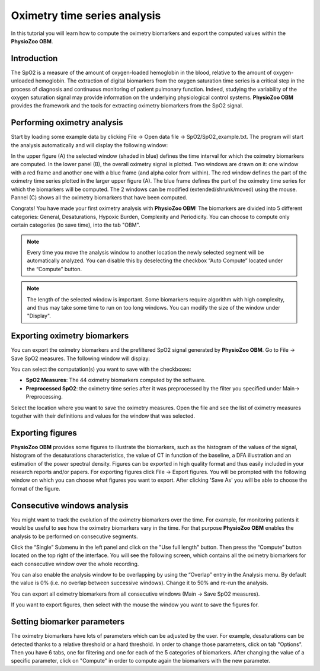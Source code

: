 Oximetry time series analysis
==========

In this tutorial you will learn how to compute the oximetry biomarkers and export the computed values within the **PhysioZoo OBM**.

**Introduction**
----------------------

The SpO2 is a measure of the amount of oxygen-loaded hemoglobin in the blood, relative to the amount of oxygen-unloaded hemoglobin. The extraction of digital biomarkers from the oxygen saturation time series is a critical step in the process of diagnosis and continuous monitoring of patient pulmonary function. Indeed, studying the variability of the oxygen saturation signal may provide information on the underlying physiological control systems. **PhysioZoo OBM** provides the framework and the tools for extracting oximetry biomarkers from the SpO2 signal.


**Performing oximetry analysis**
------------------------------

Start by loading some example data by clicking File -> Open data file -> SpO2/SpO2_example.txt. The program will start the analysis automatically and will display the following window:

.. image:: ../../_static/pobm_mainmenu.jpg
   :align: center

In the upper figure (A) the selected window (shaded in blue) defines the time interval for which the oximetry biomarkers are computed. In the lower panel (B), the overall oximetry signal is plotted. Two windows are drawn on it: one window with a red frame and another one with a blue frame (and alpha color from within). The red window defines the part of the oximetry time series plotted in the larger upper figure (A). The blue frame defines the part of the oximetry time series for which the biomarkers will be computed. The 2 windows can be modified (extended/shrunk/moved) using the mouse. Pannel (C) shows all the oximetry biomarkers that have been computed.

Congrats! You have made your first oximetry analysis with **PhysioZoo OBM**!
The biomarkers are divided into 5 different categories: General, Desaturations, Hypoxic Burden, Complexity and Periodicity. You can choose to compute only certain categories (to save time), into the tab "OBM".

.. note:: Every time you move the analysis window to another location the newly selected segment will be automatically analyzed. You can disable this by deselecting the checkbox “Auto Compute” located under the “Compute” button.

.. note:: The length of the selected window is important. Some biomarkers require algorithm with high complexity, and thus may take some time to run on too long windows. You can modify the size of the window under "Display".


**Exporting oximetry biomarkers**
--------------------------------------------

You can export the oximetry biomarkers and the prefiltered SpO2 signal generated by **PhysioZoo OBM**. Go to File -> Save SpO2 measures. The following window will display:

.. image:: ../../_static/pobm_save_measures.PNG
   :align: center

You can select the computation(s) you want to save with the checkboxes:

- **SpO2 Measures**: The 44 oximetry biomarkers computed by the software.

- **Preprocessed SpO2**: the oximetry time series after it was preprocessed by the filter you specified under Main-> Preprocessing. 

Select the location where you want to save the oximetry measures. Open the file and see the list of oximetry measures together with their definitions and values for the window that was selected.


.. image:: ../../_static/pobm_example_measures.PNG
   :align: center

**Exporting figures**
--------------------------------------------

**PhysioZoo OBM** provides some figures to illustrate the biomarkers, such as the histogram of the values of the signal, histogram of the desaturations characteristics, the value of CT in function of the baseline, a DFA illustration and an estimation of the power spectral density. Figures can be exported in high quality format and thus easily included in your research reports and/or papers. For exporting figures click File -> Export figures. You will be prompted with the following window on which you can choose what figures you want to export. After clicking 'Save As' you will be able to choose the format of the figure.

.. image:: ../../_static/pobm_save_figures.PNG
   :align: center


**Consecutive windows analysis**
--------------------------------------------

You might want to track the evolution of the oximetry biomarkers over the time. For example, for monitoring patients it would be useful to see how the oximetry biomarkers vary in the time. For that purpose **PhysioZoo OBM** enables the analysis to be performed on consecutive segments.

Click the “Single” Submenu in the left panel and click on the "Use full length" button. Then press the “Compute” button located on the top right of the interface. You will see the following screen, which contains all the oximetry biomarkers for each consecutive window over the whole recording.

.. image:: ../../_static/pobm_consecutive_windows.png
   :align: center

You can also enable the analysis window to be overlapping by using the “Overlap” entry in the Analysis menu. By default the value is 0% (i.e. no overlap between successive windows). Change it to 50% and re-run the analysis.

You can export all oximetry biomarkers from all consecutive windows (Main -> Save SpO2 measures).

If you want to export figures, then select with the mouse the window you want to save the figures for.


**Setting biomarker parameters**
--------------------------------------------

The oximetry biomarkers have lots of parameters which can be adjusted by the user. For example, desaturations can be detected thanks to a relative threshold or a hard threshold. In order to change those parameters, click on tab "Options". Then you have 6 tabs, one for filtering and one for each of the 5 categories of biomarkers. After changing the value of a specific parameter, click on "Compute" in order to compute again the biomarkers with the new parameter.